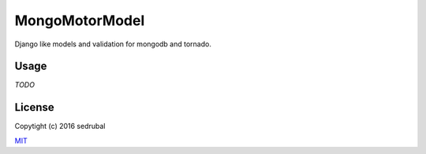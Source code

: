 MongoMotorModel
===============

Django like models and validation for mongodb and tornado.

Usage
-----

*TODO*

License
-------

Copytight (c) 2016 sedrubal

`MIT <https://opensource.org/licenses/MIT>`__
